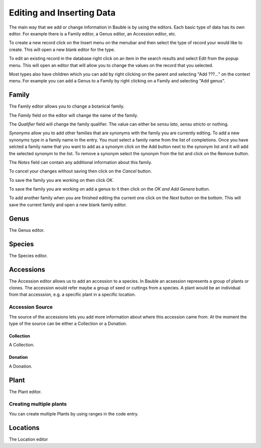 Editing and Inserting Data
==========================

The main way that we add or change information in Bauble is by using
the editors.  Each basic type of data has its own editor.  For example
there is a Family editor, a Genus editor, an Accession editor, etc.

To create a new record click on the Insert menu on the menubar and
then select the type of record your would like to create.  This will
open a new blank editor for the type.

To edit an existing record in the database right click on an item in
the search results and select Edit from the popup menu.  This will
open an editor that will allow you to change the values on the record
that you selected.

Most types also have children which you can add by right clicking on
the parent and selecting "Add ???..." on the context menu.  For
example you can add a Genus to a Family by right clicking on a Family
and selecting "Add genus".


Family
------
The Family editor allows you to change a botanical family.

The *Family* field on the editor will change the name of the family.

The *Qualifier* field will change the family qualifier.  The value can
either be *sensu lato*, *sensu stricto* or nothing.

*Synonyms* allow you to add other families that are synonyms with the
family you are currently editing.  To add a new synonyms type in a
family name in the entry.  You must select a family name from the list
of completions.  Once you have selcted a family name that you want to
add as a synonym click on the Add button next to the synonym list and
it will add the selected synonym to the list.  To remove a synonym
select the synonym from the list and click on the Remove button.

The *Notes* field can contain any additional information about this family.  

To cancel your changes without saving then click on the *Cancel* button.

To save the family you are working on then click *OK*.

To save the family you are working on add a genus to it then click on
the *OK and Add Genera* button.

To add another family when you are finished editing the current one
click on the *Next* button on the bottom.  This will save the current
family and open a new blank family editor.




Genus
-----
The Genus editor.


Species
-------
The Species editor.

Accessions
----------

The Accession editor allows us to add an accession to a species.  In
Bauble an acsession represents a group of plants or clones.  The
accession would refer maybe a group of seed or cuttings from a
species.  A plant would be an individual from that accesssion, e.g. a
specific plant in a specific location.

Accession Source
^^^^^^^^^^^^^^^^
The source of the accessions lets you add more information about where
this accession came from.  At the moment the type of the source can be
either a Collection or a Donation.


Collection
""""""""""
A Collection.


Donation
""""""""
A Donation.


Plant
-----
The Plant editor.

Creating multiple plants
^^^^^^^^^^^^^^^^^^^^^^
You can create multiple Plants by using ranges in the code entry.


Locations
---------
The Location editor



